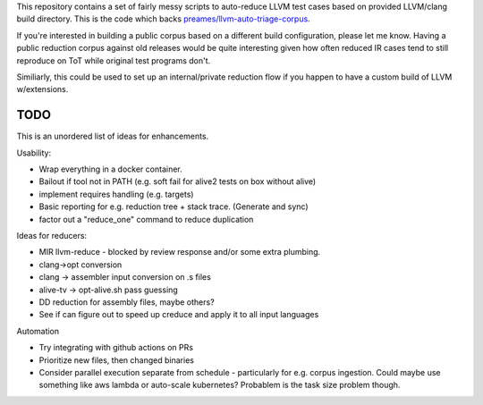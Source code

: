 This repository contains a set of fairly messy scripts to auto-reduce LLVM test
cases based on provided LLVM/clang build directory.  This is the code which
backs `preames/llvm-auto-triage-corpus <https://github.com/preames/llvm-auto-triage-corpus>`_.

If you're interested in building a public corpus based on a different build
configuration, please let me know.  Having a public reduction corpus against
old releases would be quite interesting given how often reduced IR cases tend
to still reproduce on ToT while original test programs don't.

Similiarly, this could be used to set up an internal/private reduction flow
if you happen to have a custom build of LLVM w/extensions.

TODO
----

This is an unordered list of ideas for enhancements.

Usability:

* Wrap everything in a docker container.
* Bailout if tool not in PATH (e.g. soft fail for alive2 tests on box
  without alive)
* implement requires handling (e.g. targets)
* Basic reporting for e.g. reduction tree + stack trace.  (Generate and sync)
* factor out a "reduce_one" command to reduce duplication

Ideas for reducers:

* MIR llvm-reduce - blocked by review response and/or some extra plumbing.
* clang->opt conversion
* clang -> assembler input conversion on .s files
* alive-tv -> opt-alive.sh pass guessing
* DD reduction for assembly files, maybe others?
* See if can figure out to speed up creduce and apply it to all input
  languages
  
Automation

* Try integrating with github actions on PRs
* Prioritize new files, then changed binaries
* Consider parallel execution separate from schedule - particularly for
  e.g. corpus ingestion.  Could maybe use something like aws lambda or
  auto-scale kubernetes?  Probablem is the task size problem though.

